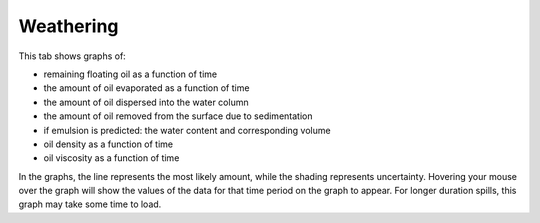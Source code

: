 .. keywords
   density, evaporation, dispersion, natural, sedimentation, water, density, viscosity, biodegradation, dissolution

Weathering
^^^^^^^^^^

This tab shows graphs of:

* remaining floating oil as a function of time
* the amount of oil evaporated as a function of time
* the amount of oil dispersed into the water column
* the amount of oil removed from the surface due to sedimentation
* if emulsion is predicted: the water content and corresponding volume
* oil density as a function of time
* oil viscosity as a function of time

In the graphs, the line represents the most likely amount, while the shading represents uncertainty. Hovering your mouse over the graph will show the values of the data for that time period on the graph to appear. For longer duration spills, this graph may take some time to load. 

